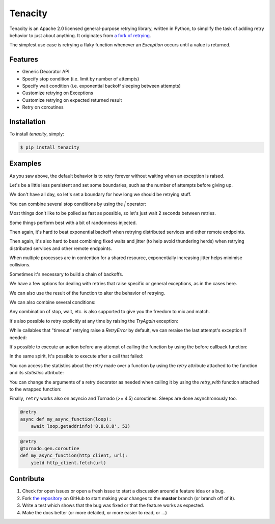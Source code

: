 Tenacity
========
.. image:: https://img.shields.io/pypi/v/tenacity.svg
    :target: https://pypi.python.org/pypi/tenacity

.. image:: https://img.shields.io/travis/jd/tenacity.svg
    :target: https://travis-ci.org/jd/tenacity

.. image:: https://img.shields.io/badge/SayThanks.io-%E2%98%BC-1EAEDB.svg
    :target: https://saythanks.io/to/jd

Tenacity is an Apache 2.0 licensed general-purpose retrying library, written in
Python, to simplify the task of adding retry behavior to just about anything.
It originates from `a fork of retrying
<https://github.com/rholder/retrying/issues/65>`_.

The simplest use case is retrying a flaky function whenever an `Exception`
occurs until a value is returned.

.. testcode::

    import random
    from tenacity import retry

    @retry
    def do_something_unreliable():
        if random.randint(0, 10) > 1:
            raise IOError("Broken sauce, everything is hosed!!!111one")
        else:
            return "Awesome sauce!"

    print(do_something_unreliable())

.. testoutput::
   :hide:

   Awesome sauce!

Features
--------

- Generic Decorator API
- Specify stop condition (i.e. limit by number of attempts)
- Specify wait condition (i.e. exponential backoff sleeping between attempts)
- Customize retrying on Exceptions
- Customize retrying on expected returned result
- Retry on coroutines


Installation
------------

To install *tenacity*, simply:

.. code-block:: bash

    $ pip install tenacity


Examples
----------

.. testsetup:: *

    import logging
    from tenacity import *

    class MyException(Exception):
        pass

As you saw above, the default behavior is to retry forever without waiting when
an exception is raised.

.. testcode::

    @retry
    def never_give_up_never_surrender():
        print("Retry forever ignoring Exceptions, don't wait between retries")
        raise Exception

Let's be a little less persistent and set some boundaries, such as the number
of attempts before giving up.

.. testcode::

    @retry(stop=stop_after_attempt(7))
    def stop_after_7_attempts():
        print("Stopping after 7 attempts")
        raise Exception

We don't have all day, so let's set a boundary for how long we should be
retrying stuff.

.. testcode::

    @retry(stop=stop_after_delay(10))
    def stop_after_10_s():
        print("Stopping after 10 seconds")
        raise Exception

You can combine several stop conditions by using the `|` operator:

.. testcode::

    @retry(stop=(stop_after_delay(10) | stop_after_attempt(5)))
    def stop_after_10_s_or_5_retries():
        print("Stopping after 10 seconds or 5 retries")
        raise Exception

Most things don't like to be polled as fast as possible, so let's just wait 2
seconds between retries.

.. testcode::

    @retry(wait=wait_fixed(2))
    def wait_2_s():
        print("Wait 2 second between retries")
        raise Exception

Some things perform best with a bit of randomness injected.

.. testcode::

    @retry(wait=wait_random(min=1, max=2))
    def wait_random_1_to_2_s():
        print("Randomly wait 1 to 2 seconds between retries")
        raise Exception

Then again, it's hard to beat exponential backoff when retrying distributed
services and other remote endpoints.

.. testcode::

    @retry(wait=wait_exponential(multiplier=1, max=10))
    def wait_exponential_1():
        print("Wait 2^x * 1 second between each retry, up to 10 seconds, then 10 seconds afterwards")
        raise Exception


Then again, it's also hard to beat combining fixed waits and jitter (to
help avoid thundering herds) when retrying distributed services and other
remote endpoints.

.. testcode::

    @retry(wait=wait_fixed(3) + wait_random(0, 2))
    def wait_fixed_jitter():
        print("Wait at least 3 seconds, and add up to 2 seconds of random delay")
        raise Exception

When multiple processes are in contention for a shared resource, exponentially
increasing jitter helps minimise collisions.

.. testcode::

    @retry(wait=wait_random_exponential(multiplier=1, max=60))
    def wait_exponential_jitter():
        print("Randomly wait up to 2^x * 1 seconds between each retry until the range reaches 60 seconds, then randomly up to 60 seconds afterwards")
        raise Exception


Sometimes it's necessary to build a chain of backoffs.

.. testcode::

    @retry(wait=wait_chain(*[wait_fixed(3) for i in range(3)] +
                           [wait_fixed(7) for i in range(2)] +
                           [wait_fixed(9)]))
    def wait_fixed_chained():
        print("Wait 3s for 3 attempts, 7s for the next 2 attempts and 9s for all attempts thereafter")
        raise Exception

We have a few options for dealing with retries that raise specific or general
exceptions, as in the cases here.

.. testcode::

    @retry(retry=retry_if_exception_type(IOError))
    def might_io_error():
        print("Retry forever with no wait if an IOError occurs, raise any other errors")
        raise Exception

We can also use the result of the function to alter the behavior of retrying.

.. testcode::

    def is_none_p(value):
        """Return True if value is None"""
        return value is None

    @retry(retry=retry_if_result(is_none_p))
    def might_return_none():
        print("Retry with no wait if return value is None")

We can also combine several conditions:

.. testcode::

    def is_none_p(value):
        """Return True if value is None"""
        return value is None

    @retry(retry=(retry_if_result(is_none_p) | retry_if_exception_type()))
    def might_return_none():
        print("Retry forever ignoring Exceptions with no wait if return value is None")

Any combination of stop, wait, etc. is also supported to give you the freedom
to mix and match.

It's also possible to retry explicitly at any time by raising the `TryAgain`
exception:

.. testcode::

   @retry
   def do_something():
       result = something_else()
       if result == 23:
          raise TryAgain

While callables that "timeout" retrying raise a `RetryError` by default,
we can reraise the last attempt's exception if needed:

.. testcode::

    @retry(reraise=True, stop=stop_after_attempt(3))
    def raise_my_exception():
        raise MyException("Fail")

    try:
        raise_my_exception()
    except MyException:
        # timed out retrying
        pass

It's possible to execute an action before any attempt of calling the function
by using the before callback function:

.. testcode::

    logger = logging.getLogger(__name__)

    @retry(stop=stop_after_attempt(3), before=before_log(logger, logging.DEBUG))
    def raise_my_exception():
        raise MyException("Fail")

In the same spirit, It's possible to execute after a call that failed:

.. testcode::

    logger = logging.getLogger(__name__)

    @retry(stop=stop_after_attempt(3), after=after_log(logger, logging.DEBUG))
    def raise_my_exception():
        raise MyException("Fail")

You can access the statistics about the retry made over a function by using the
`retry` attribute attached to the function and its `statistics` attribute:

.. testcode::

    @retry(stop=stop_after_attempt(3))
    def raise_my_exception():
        raise MyException("Fail")

    try:
        raise_my_exception()
    except Exception:
        pass

    print(raise_my_exception.retry.statistics)

.. testoutput::
   :hide:

   ...

You can change the arguments of a retry decorator as needed when calling it by
using the `retry_with` function attached to the wrapped function:

.. testcode::

    @retry(stop=stop_after_attempt(3))
    def raise_my_exception():
        raise MyException("Fail")

    try:
        raise_my_exception.retry_with(stop=stop_after_attempt(4))()
    except Exception:
        pass

    print(raise_my_exception.retry.statistics)

.. testoutput::
   :hide:

   ...

Finally, ``retry`` works also on asyncio and Tornado (>= 4.5) coroutines.
Sleeps are done asynchronously too.

.. code-block:: python

    @retry
    async def my_async_function(loop):
        await loop.getaddrinfo('8.8.8.8', 53)

.. code-block:: python

    @retry
    @tornado.gen.coroutine
    def my_async_function(http_client, url):
        yield http_client.fetch(url)

Contribute
----------

#. Check for open issues or open a fresh issue to start a discussion around a
   feature idea or a bug.
#. Fork `the repository`_ on GitHub to start making your changes to the
   **master** branch (or branch off of it).
#. Write a test which shows that the bug was fixed or that the feature works as
   expected.
#. Make the docs better (or more detailed, or more easier to read, or ...)

.. _`the repository`: https://github.com/jd/tenacity



